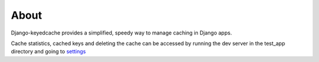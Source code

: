 About
-----

Django-keyedcache provides a simplified, speedy way to manage caching in Django apps.

Cache statistics, cached keys and deleting the cache can be accessed by running the dev server in the test_app directory and going to `settings <http://127.0.0.1:8000/cache/>`_ ::
